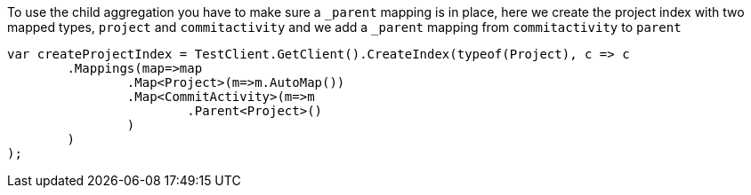 :ref_current: https://www.elastic.co/guide/en/elasticsearch/reference/current/

:github: https://github.com/elastic/elasticsearch-net

:imagesdir: ../../../images/

To use the child aggregation you have to make sure 
 a `_parent` mapping is in place, here we create the project
 index with two mapped types, `project` and `commitactivity` and 
 we add a `_parent` mapping from `commitactivity` to `parent` 

[source,csharp]
----
var createProjectIndex = TestClient.GetClient().CreateIndex(typeof(Project), c => c
	.Mappings(map=>map
		.Map<Project>(m=>m.AutoMap())
		.Map<CommitActivity>(m=>m
			.Parent<Project>()
		)
	)
);
----

